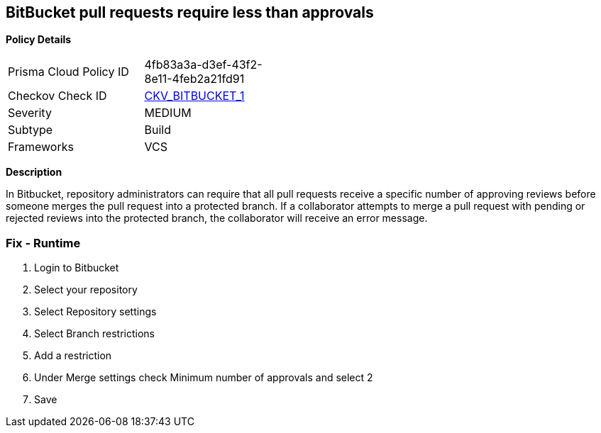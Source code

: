 == BitBucket pull requests require less than approvals


*Policy Details* 

[width=45%]
[cols="1,1"]
|=== 
|Prisma Cloud Policy ID 
| 4fb83a3a-d3ef-43f2-8e11-4feb2a21fd91

|Checkov Check ID 
| https://github.com/bridgecrewio/checkov/tree/master/checkov/bitbucket/checks/merge_requests_approvals.py[CKV_BITBUCKET_1]

|Severity
|MEDIUM

|Subtype
|Build

|Frameworks
|VCS

|=== 



*Description* 


In Bitbucket, repository administrators can require that all pull requests receive a specific number of approving reviews before someone merges the pull request into a protected branch.
If a collaborator attempts to merge a pull request with pending or rejected reviews into the protected branch, the collaborator will receive an error message.

=== Fix - Runtime

. Login to Bitbucket

. Select your repository

. Select Repository settings

. Select Branch restrictions

. Add a restriction

. Under Merge settings check Minimum number of approvals and select 2

. Save
